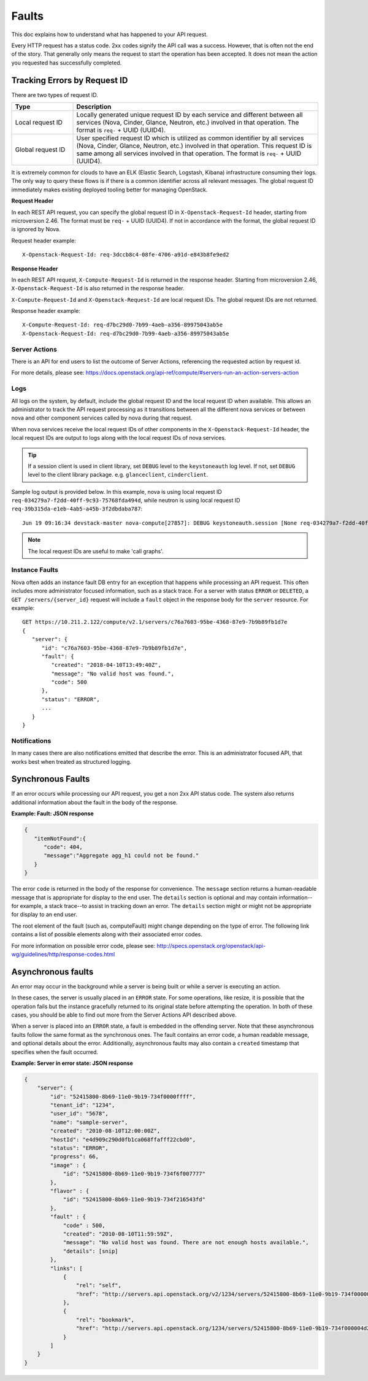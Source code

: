 ======
Faults
======

This doc explains how to understand what has happened to your API request.

Every HTTP request has a status code. 2xx codes signify the API call was a
success. However, that is often not the end of the story. That generally only
means the request to start the operation has been accepted. It does not mean
the action you requested has successfully completed.


Tracking Errors by Request ID
=============================

There are two types of request ID.

.. list-table::
  :header-rows: 1
  :widths: 2,8

  * - Type
    - Description
  * - Local request ID
    - Locally generated unique request ID by each service and different between
      all services (Nova, Cinder, Glance, Neutron, etc.) involved
      in that operation. The format is ``req-`` + UUID (UUID4).
  * - Global request ID
    - User specified request ID which is utilized as common identifier
      by all services (Nova, Cinder, Glance, Neutron, etc.) involved
      in that operation. This request ID is same among all services involved
      in that operation.
      The format is ``req-`` + UUID (UUID4).

It is extremely common for clouds to have an ELK (Elastic Search, Logstash,
Kibana) infrastructure consuming their logs.
The only way to query these flows is if there is a common identifier across
all relevant messages. The global request ID immediately makes existing
deployed tooling better for managing OpenStack.

**Request Header**

In each REST API request, you can specify the global request ID
in ``X-Openstack-Request-Id`` header, starting from microversion 2.46.
The format must be ``req-`` + UUID (UUID4).
If not in accordance with the format, the global request ID is ignored by Nova.

Request header example::

  X-Openstack-Request-Id: req-3dccb8c4-08fe-4706-a91d-e843b8fe9ed2

**Response Header**

In each REST API request, ``X-Compute-Request-Id`` is returned
in the response header.
Starting from microversion 2.46, ``X-Openstack-Request-Id`` is also returned
in the response header.

``X-Compute-Request-Id`` and ``X-Openstack-Request-Id`` are local request IDs.
The global request IDs are not returned.

Response header example::

  X-Compute-Request-Id: req-d7bc29d0-7b99-4aeb-a356-89975043ab5e
  X-Openstack-Request-Id: req-d7bc29d0-7b99-4aeb-a356-89975043ab5e

Server Actions
--------------

There is an API for end users to list the outcome of Server Actions,
referencing the requested action by request id.

For more details, please see:
https://docs.openstack.org/api-ref/compute/#servers-run-an-action-servers-action

Logs
----

All logs on the system, by default, include the global request ID and
the local request ID when available. This allows an administrator to
track the API request processing as it transitions between all the
different nova services or between nova and other component services
called by nova during that request.

When nova services receive the local request IDs of other components in the
``X-Openstack-Request-Id`` header, the local request IDs are output to logs
along with the local request IDs of nova services.

.. tip::

   If a session client is used in client library, set ``DEBUG`` level to
   the ``keystoneauth`` log level. If not, set ``DEBUG`` level to the client
   library package. e.g. ``glanceclient``, ``cinderclient``.

Sample log output is provided below.
In this example, nova is using local request ID
``req-034279a7-f2dd-40ff-9c93-75768fda494d``,
while neutron is using local request ID
``req-39b315da-e1eb-4ab5-a45b-3f2dbdaba787``::

  Jun 19 09:16:34 devstack-master nova-compute[27857]: DEBUG keystoneauth.session [None req-034279a7-f2dd-40ff-9c93-75768fda494d admin admin] POST call to network for http://10.0.2.15:9696/v2.0/ports used request id req-39b315da-e1eb-4ab5-a45b-3f2dbdaba787 {{(pid=27857) request /usr/local/lib/python2.7/dist-packages/keystoneauth1/session.py:640}}

.. note::

   The local request IDs are useful to make 'call graphs'.

Instance Faults
---------------

Nova often adds an instance fault DB entry for an exception that happens
while processing an API request. This often includes more administrator
focused information, such as a stack trace. For a server with status
``ERROR`` or ``DELETED``, a ``GET /servers/{server_id}`` request will include
a ``fault`` object in the response body for the ``server`` resource. For
example::

  GET https://10.211.2.122/compute/v2.1/servers/c76a7603-95be-4368-87e9-7b9b89fb1d7e
  {
     "server": {
        "id": "c76a7603-95be-4368-87e9-7b9b89fb1d7e",
        "fault": {
           "created": "2018-04-10T13:49:40Z",
           "message": "No valid host was found.",
           "code": 500
        },
        "status": "ERROR",
        ...
     }
  }

Notifications
-------------

In many cases there are also notifications emitted that describe the error.
This is an administrator focused API, that works best when treated as
structured logging.


Synchronous Faults
==================

If an error occurs while processing our API request, you get a non 2xx
API status code. The system also returns additional
information about the fault in the body of the response.


**Example: Fault: JSON response**

.. code::

    {
       "itemNotFound":{
          "code": 404,
          "message":"Aggregate agg_h1 could not be found."
       }
    }

The error ``code`` is returned in the body of the response for convenience.
The ``message`` section returns a human-readable message that is appropriate
for display to the end user. The ``details`` section is optional and may
contain information--for example, a stack trace--to assist in tracking
down an error. The ``details`` section might or might not be appropriate for
display to an end user.

The root element of the fault (such as, computeFault) might change
depending on the type of error. The following link contains a list of possible
elements along with their associated error codes.

For more information on possible error code, please see:
http://specs.openstack.org/openstack/api-wg/guidelines/http/response-codes.html

Asynchronous faults
===================

An error may occur in the background while a server is being built or while a
server is executing an action.

In these cases, the server is usually placed in an ``ERROR`` state. For some
operations, like resize, it is possible that the operation fails but
the instance gracefully returned to its original state before attempting the
operation. In both of these cases, you should be able to find out more from
the Server Actions API described above.

When a server is placed into an ``ERROR`` state, a fault is embedded in the
offending server. Note that these asynchronous faults follow the same format
as the synchronous ones. The fault contains an error code, a human readable
message, and optional details about the error. Additionally, asynchronous
faults may also contain a ``created`` timestamp that specifies when the fault
occurred.


**Example: Server in error state: JSON response**

.. code::

    {
        "server": {
            "id": "52415800-8b69-11e0-9b19-734f0000ffff",
            "tenant_id": "1234",
            "user_id": "5678",
            "name": "sample-server",
            "created": "2010-08-10T12:00:00Z",
            "hostId": "e4d909c290d0fb1ca068ffafff22cbd0",
            "status": "ERROR",
            "progress": 66,
            "image" : {
                "id": "52415800-8b69-11e0-9b19-734f6f007777"
            },
            "flavor" : {
                "id": "52415800-8b69-11e0-9b19-734f216543fd"
            },
            "fault" : {
                "code" : 500,
                "created": "2010-08-10T11:59:59Z",
                "message": "No valid host was found. There are not enough hosts available.",
                "details": [snip]
            },
            "links": [
                {
                    "rel": "self",
                    "href": "http://servers.api.openstack.org/v2/1234/servers/52415800-8b69-11e0-9b19-734f000004d2"
                },
                {
                    "rel": "bookmark",
                    "href": "http://servers.api.openstack.org/1234/servers/52415800-8b69-11e0-9b19-734f000004d2"
                }
            ]
        }
    }
